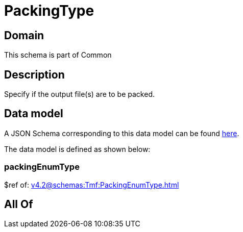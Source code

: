 = PackingType

[#domain]
== Domain

This schema is part of Common

[#description]
== Description

Specify if the output file(s) are to be packed.


[#data_model]
== Data model

A JSON Schema corresponding to this data model can be found https://tmforum.org[here].

The data model is defined as shown below:


=== packingEnumType
$ref of: xref:v4.2@schemas:Tmf:PackingEnumType.adoc[]


[#all_of]
== All Of


